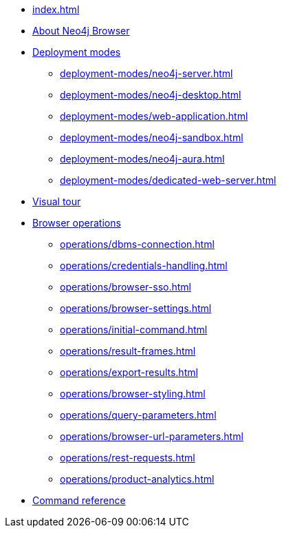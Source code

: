 * xref:index.adoc[]
* xref:about-browser.adoc[About Neo4j Browser]

* xref:deployment-modes/index.adoc[Deployment modes]
** xref:deployment-modes/neo4j-server.adoc[]
** xref:deployment-modes/neo4j-desktop.adoc[]
** xref:deployment-modes/web-application.adoc[]
** xref:deployment-modes/neo4j-sandbox.adoc[]
** xref:deployment-modes/neo4j-aura.adoc[]
** xref:deployment-modes/dedicated-web-server.adoc[]

* xref:visual-tour.adoc[Visual tour]

* xref:operations/index.adoc[Browser operations]
** xref:operations/dbms-connection.adoc[]
** xref:operations/credentials-handling.adoc[]
** xref:operations/browser-sso.adoc[]
** xref:operations/browser-settings.adoc[]
** xref:operations/initial-command.adoc[]
** xref:operations/result-frames.adoc[]
** xref:operations/export-results.adoc[]
** xref:operations/browser-styling.adoc[]
** xref:operations/query-parameters.adoc[]
** xref:operations/browser-url-parameters.adoc[]
** xref:operations/rest-requests.adoc[]
** xref:operations/product-analytics.adoc[]

* xref:reference-commands.adoc[Command reference]
